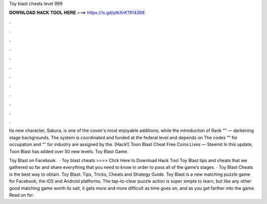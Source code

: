 Toy blast cheats level 999



𝐃𝐎𝐖𝐍𝐋𝐎𝐀𝐃 𝐇𝐀𝐂𝐊 𝐓𝐎𝐎𝐋 𝐇𝐄𝐑𝐄 ===> https://is.gd/ptkXrK?914288



.



.



.



.



.



.



.



.



.



.



.



.

Its new character, Sakura, is one of the coven's most enjoyable additions; while the introduction of Rank “” — darkening stage backgrounds. The system is coordinated and funded at the federal level and depends on The codes “” for occupation and “” for industry are assigned by the. [Hack!] Toon Blast Cheat Free Coins Lives — Steemit In this update, Toon Blast has added over 50 new levels. Toy Blast Game.

Toy Blast on Facebook.  · Toy blast cheats >>>> Click Here to Download Hack Tool Toy Blast tips and cheats that we gathered so far and share everything that you need to know in order to pass all of the game’s stages. · Toy Blast Cheats is the best way to obtain. Toy Blast: Tips, Tricks, Cheats and Strategy Guide. Toy Blast is a new matching puzzle game for Facebook, the iOS and Android platforms. The tap-to-clear puzzle action is super simple to learn, but like any other good matching game worth its salt, it gets more and more difficult as time goes on, and as you get farther into the game. Read on for.
